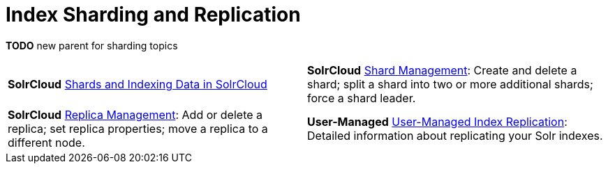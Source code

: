= Index Sharding and Replication
:page-children: shards-and-indexing-data-in-solrcloud, \
    shard-management, \
    replica-management, \
    user-managed-index-replication
// Licensed to the Apache Software Foundation (ASF) under one
// or more contributor license agreements.  See the NOTICE file
// distributed with this work for additional information
// regarding copyright ownership.  The ASF licenses this file
// to you under the Apache License, Version 2.0 (the
// "License"); you may not use this file except in compliance
// with the License.  You may obtain a copy of the License at
//
//   http://www.apache.org/licenses/LICENSE-2.0
//
// Unless required by applicable law or agreed to in writing,
// software distributed under the License is distributed on an
// "AS IS" BASIS, WITHOUT WARRANTIES OR CONDITIONS OF ANY
// KIND, either express or implied.  See the License for the
// specific language governing permissions and limitations
// under the License.

*TODO* new parent for sharding topics

****
// This tags the below list so it can be used in the parent page section list
// tag::sharding-sections[]
[cols="1,1",frame=none,grid=none,stripes=none]
|===
| [.badge.badge-pill.badge-solrcloud]*SolrCloud* <<shards-and-indexing-data-in-solrcloud.adoc#,Shards and Indexing Data in SolrCloud>>
| [.badge.badge-pill.badge-solrcloud]*SolrCloud* <<shard-management.adoc#,Shard Management>>: Create and delete a shard; split a shard into two or more additional shards; force a shard leader.
| [.badge.badge-pill.badge-solrcloud]*SolrCloud* <<replica-management.adoc#,Replica Management>>: Add or delete a replica; set replica properties; move a replica to a different node.
| [.badge.badge-pill.badge-userManaged]*User-Managed* <<user-managed-index-replication.adoc#,User-Managed Index Replication>>: Detailed information about replicating your Solr indexes.
|===
// end::sharding-sections[]
****

